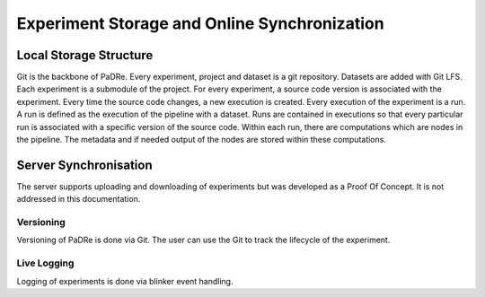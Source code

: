Experiment Storage and Online Synchronization
=============================================


Local Storage Structure
-----------------------
Git is the backbone of PaDRe. Every experiment, project and dataset is a git repository. Datasets are added with Git LFS.
Each experiment is a submodule of the project. For every experiment, a source code version is associated with the experiment.
Every time the source code changes, a new execution is created. Every execution of the experiment is a run. A run is
defined as the execution of the pipeline with a dataset. Runs are contained in executions so that every particular run
is associated with a specific version of the source code. Within each run, there are computations which are nodes in the pipeline.
The metadata and if needed output of the nodes are stored within these computations.

Server Synchronisation
----------------------

The server supports uploading and downloading of experiments but was developed as a Proof Of Concept. It is not
addressed in this documentation.

Versioning
**********
Versioning of PaDRe is done via Git. The user can use the Git to track the lifecycle of the experiment.

Live Logging
************
Logging of experiments is done via blinker event handling.
